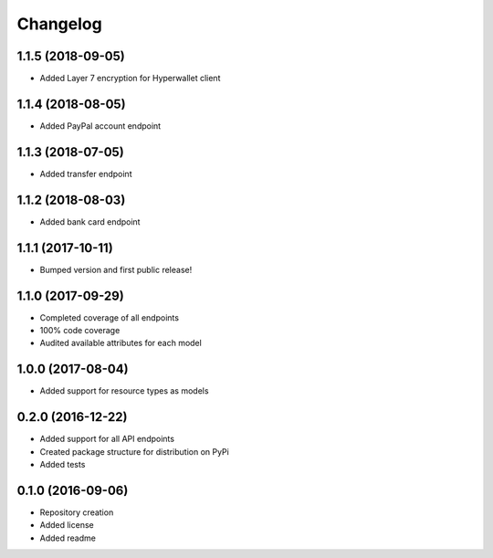 Changelog
=========

1.1.5 (2018-09-05)
------------------

- Added Layer 7 encryption for Hyperwallet client

1.1.4 (2018-08-05)
------------------

- Added PayPal account endpoint

1.1.3 (2018-07-05)
------------------

- Added transfer endpoint

1.1.2 (2018-08-03)
------------------

- Added bank card endpoint

1.1.1 (2017-10-11)
------------------

- Bumped version and first public release!

1.1.0 (2017-09-29)
------------------

- Completed coverage of all endpoints
- 100% code coverage
- Audited available attributes for each model

1.0.0 (2017-08-04)
------------------

- Added support for resource types as models

0.2.0 (2016-12-22)
------------------

- Added support for all API endpoints
- Created package structure for distribution on PyPi
- Added tests

0.1.0 (2016-09-06)
------------------

- Repository creation
- Added license
- Added readme
